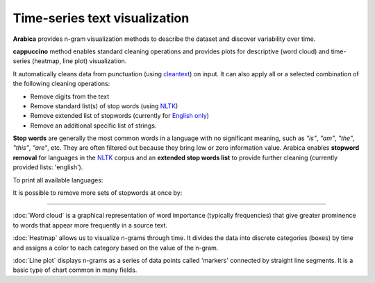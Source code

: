Time-series text visualization
=====

**Arabica** provides n-gram visualization methods to describe the dataset
and discover variability over time.

**cappuccino** method enables standard cleaning operations and provides plots for descriptive (word cloud) and time-series (heatmap, line plot) visualization.

It automatically cleans data from punctuation (using `cleantext <https://pypi.org/project/cleantext/#description>`_) on input. It can also apply all or a selected combination of the following cleaning operations:

* Remove digits from the text
* Remove standard list(s) of stop words (using `NLTK <https://www.nltk.org/>`_)
* Remove extended list of stopwords (currently for `English only <https://github.com/PetrKorab/Arabica/blob/main/stopwords_extended.py>`_)
* Remove an additional specific list of strings. 

**Stop words** are generally the most common words in a language with no significant meaning, such as *"is"*, *"am"*, *"the"*, *"this"*, *"are"*, etc.
They are often filtered out because they bring low or zero information value. Arabica enables **stopword removal** for languages in the `NLTK <https://www.nltk.org/>`_ corpus and an **extended stop words list** to provide further cleaning (currently provided lists: 'english').

To print all available languages:

.. code-block:: python
   :linenos:

    from nltk.corpus import stopwords
    print(stopwords.fileids())


It is possible to remove more sets of stopwords at once by:

.. code-block:: python
   :linenos:

    stopwords = ['english', 'french','etc..']

-----------------------------------------


:doc:`Word cloud` is a graphical representation of word importance (typically frequencies) that give
greater prominence to words that appear more frequently in a source text.


:doc:`Heatmap` allows us to visualize n-grams through time. It divides the data into discrete categories
(boxes) by time and assigns a color to each category based on the value of the n-gram.


:doc:`Line plot` displays n-grams as a series of data points called 'markers' connected
by straight line segments. It is a basic type of chart common in many fields.
